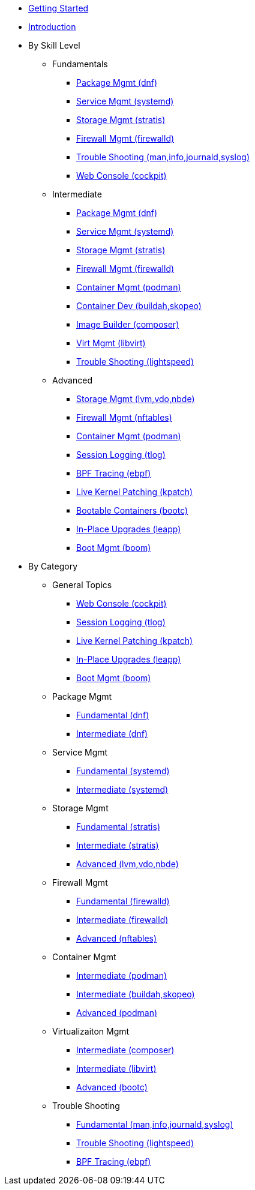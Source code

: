 *  xref:getting-started.adoc[Getting Started]
*  xref:introduction.adoc[Introduction]

* By Skill Level
**  Fundamentals
***  xref:100-dnf.adoc[Package Mgmt (dnf)]
***  xref:100-systemd.adoc[Service Mgmt (systemd)]
***  xref:100-stratis.adoc[Storage Mgmt (stratis)]
***  xref:100-firewalld.adoc[Firewall Mgmt (firewalld)]
***  xref:100-trouble-shooting.adoc[Trouble Shooting (man,info,journald,syslog)]
***  xref:100-webconsole.adoc[Web Console (cockpit)]

**  Intermediate
***  xref:101-dnf.adoc[Package Mgmt (dnf)]
***  xref:101-systemd.adoc[Service Mgmt (systemd)]
***  xref:101-stratis.adoc[Storage Mgmt (stratis)]
***  xref:101-firewalld.adoc[Firewall Mgmt (firewalld)]
***  xref:101-podman.adoc[Container Mgmt (podman)]
***  xref:101-buildah.adoc[Container Dev (buildah,skopeo)]
***  xref:101-imagebuilder.adoc[Image Builder (composer)]
***  xref:101-virtualization.adoc[Virt Mgmt (libvirt)]
***  xref:101-lightspeed.adoc[Trouble Shooting (lightspeed)]

**  Advanced
***  xref:200-lvm-vdo.adoc[Storage Mgmt (lvm,vdo,nbde)]
***  xref:200-nftables.adoc[Firewall Mgmt (nftables)]
***  xref:200-podman.adoc[Container Mgmt (podman)]
***  xref:200-tlog.adoc[Session Logging (tlog)]
***  xref:200-ebpf.adoc[BPF Tracing (ebpf)]
***  xref:200-kpatch.adoc[Live Kernel Patching (kpatch)]
***  xref:200-bootc.adoc[Bootable Containers (bootc)]
***  xref:200-leapp.adoc[In-Place Upgrades (leapp)]
***  xref:200-boom.adoc[Boot Mgmt (boom)]

* By Category

** General Topics
***  xref:webconsole-100.adoc[Web Console (cockpit)]
***  xref:tlog-200.adoc[Session Logging (tlog)]
***  xref:kpatch-200.adoc[Live Kernel Patching (kpatch)]
***  xref:leapp-200.adoc[In-Place Upgrades (leapp)]
***  xref:boom-200.adoc[Boot Mgmt (boom)]

** Package Mgmt
***  xref:dnf-100.adoc[Fundamental (dnf)]
***  xref:dnf-101.adoc[Intermediate (dnf)]

** Service Mgmt
***  xref:systemd-100.adoc[Fundamental (systemd)]
***  xref:systemd-101.adoc[Intermediate (systemd)]

** Storage Mgmt
***  xref:stratis-100.adoc[Fundamental (stratis)]
***  xref:stratis-101.adoc[Intermediate (stratis)]
***  xref:lvm-vdo-200.adoc[Advanced (lvm,vdo,nbde)]

** Firewall Mgmt
***  xref:firewalld-100.adoc[Fundamental (firewalld)]
***  xref:firewalld-101.adoc[Intermediate (firewalld)]
***  xref:nftables-200.adoc[Advanced (nftables)]

** Container Mgmt
***  xref:podman-101.adoc[Intermediate (podman)]
***  xref:buildah-101.adoc[Intermediate (buildah,skopeo)]
***  xref:podman-200.adoc[Advanced (podman)]

** Virtualizaiton Mgmt
***  xref:imagebuilder-101.adoc[Intermediate (composer)]
***  xref:virtualization-101.adoc[Intermediate (libvirt)]
***  xref:bootc-200.adoc[Advanced (bootc)]

** Trouble Shooting
***  xref:trouble-shooting-100.adoc[Fundamental (man,info,journald,syslog)]
***  xref:lightspeed-101.adoc[Trouble Shooting (lightspeed)]
***  xref:ebpf-200.adoc[BPF Tracing (ebpf)]
